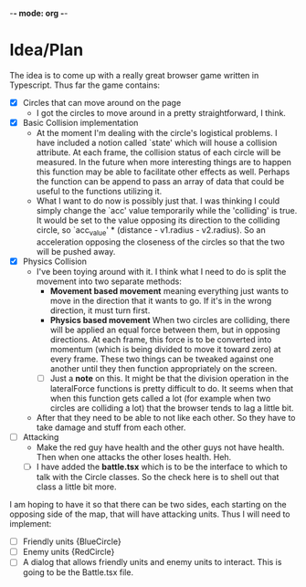 -*- mode: org -*-

* Idea/Plan
The idea is to come up with a really great browser game written in Typescript.
Thus far the game contains:

- [X] Circles that can move around on the page
  - I got the circles to move around in a pretty straightforward, I think.

- [X] Basic Collision implementation
  - At the moment I'm dealing with the circle's logistical problems. I have
    included a notion called `state' which will house a collision attribute. At
    each frame, the collision status of each circle will be measured. In the
    future when more interesting things are to happen this function may be able
    to facilitate other effects as well. Perhaps the function can be append to
    pass an array of data that could be useful to the functions utilizing it.
  - What I want to do now is possibly just that. I was thinking I could simply
    change the `acc' value temporarily while the 'colliding' is true. It would
    be set to the value opposing its direction to the colliding circle, so
    `acc_value' * (distance - v1.radius - v2.radius). So an acceleration
    opposing the closeness of the circles so that the two will be pushed away.

- [X] Physics Collision
  - I've been toying around with it. I think what I need to do is split the
    movement into two separate methods:
    - *Movement based movement* meaning everything just wants to move in the
      direction that it wants to go. If it's in the wrong direction, it must
      turn first.
    - *Physics based movement* When two circles are colliding, there will be
      applied an equal force between them, but in opposing directions. At each
      frame, this force is to be converted into momentum (which is being divided
      to move it toward zero) at every frame. These two things can be tweaked
      against one another until they then function appropriately on the screen.
    - [ ] Just a *note* on this. It might be that the division operation in the
      lateralForce functions is pretty difficult to do. It seems when that when
      this function gets called a lot (for example when two circles are
      colliding a lot) that the browser tends to lag a little bit.
  - After that they need to be able to not like each other. So they have to take
    damage and stuff from each other.

- [ ] Attacking
  - Make the red guy have health and the other guys not have health. Then when one
    attacks the other loses health. Heh.
  - [ ] I have added the *battle.tsx* which is to be the interface to which to
    talk with the Circle classes. So the check here is to shell out that class a
    little bit more.

I am hoping to have it so that there can be two sides, each starting on the
opposing side of the map, that will have attacking units. Thus I will need to
implement:
- [ ] Friendly units {BlueCircle}
- [ ] Enemy units {RedCircle}
- [ ] A dialog that allows friendly units and enemy units to interact. This is
  going to be the Battle.tsx file.

